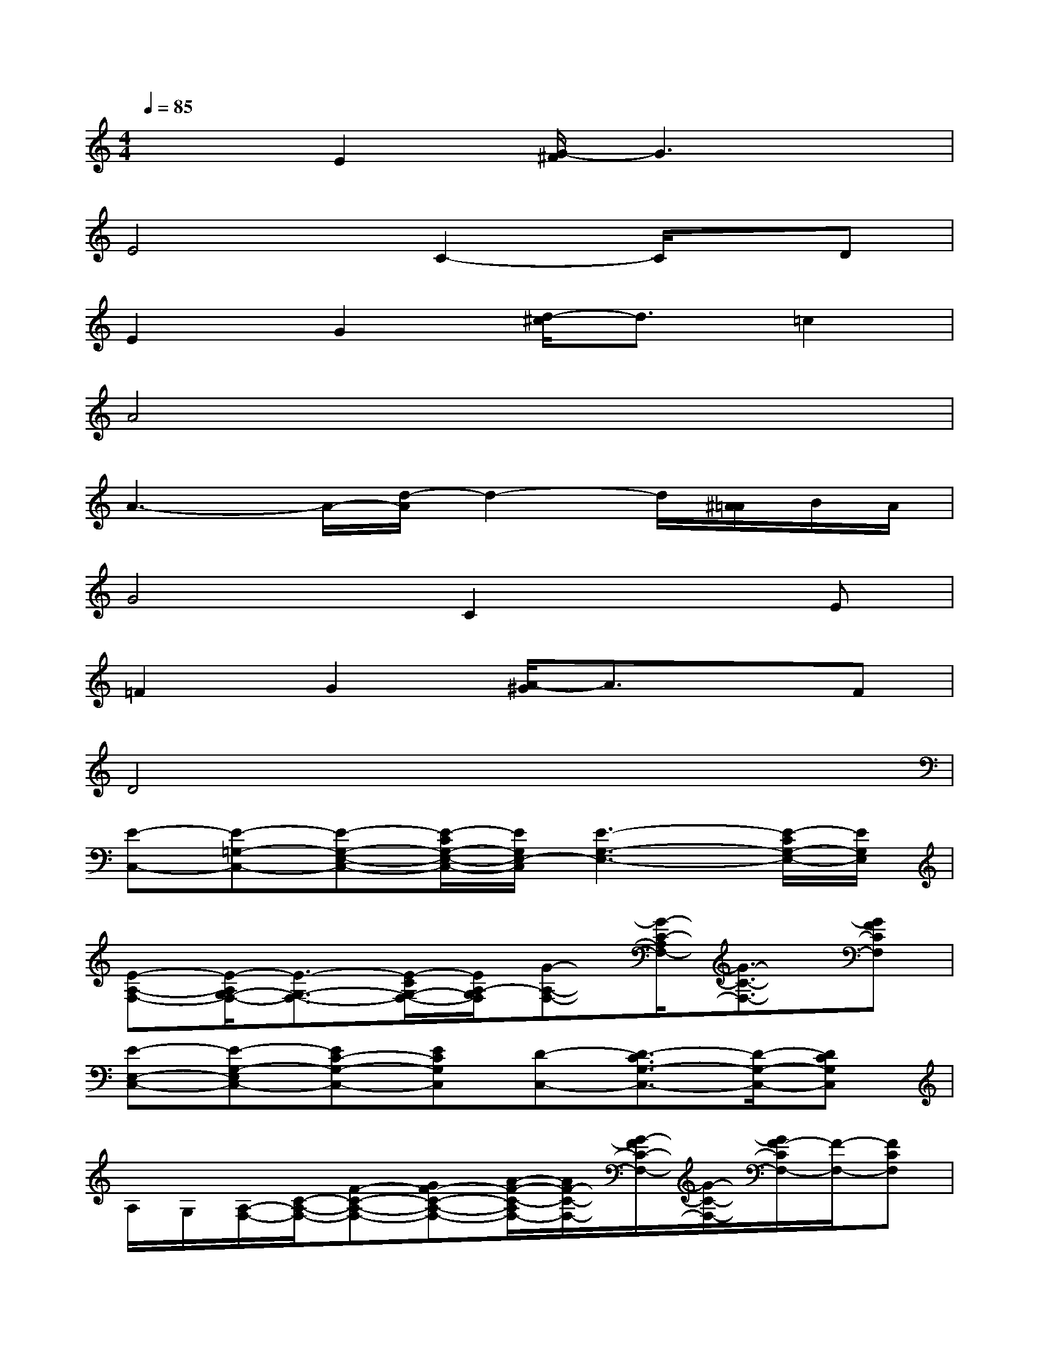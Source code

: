 X:1
T:
M:4/4
L:1/8
Q:1/4=85
K:C%0sharps
V:1
x2E2[G/2-^F/2]G3x/2|
E4C2-C/2x/2D|
E2G2[d/2-^c/2]d3/2=c2|
A4x4|
A3-A/2-[d/2-A/2]d2-d/2[^A/2=A/2]B/2A/2|
G4C2xE|
=F2G2[A/2-^G/2]A3/2xF|
D4x4|
[E-C,-][E-=G,-C,-][E-G,-E,-C,-][E/2-C/2G,/2-E,/2-C,/2-][E/2G,/2E,/2-C,/2][E3-G,3-E,3-][E/2-C/2G,/2-E,/2-][E/2G,/2E,/2]|
[E-A,-F,-][E/2-A,/2G,/2-F,/2-][E3/2-G,3/2-F,3/2-][E/2-C/2G,/2-F,/2-][E/2A,/2-G,/2F,/2][G-A,-F,-][G/2-C/2-A,/2F,/2-][G3/2-C3/2-F,3/2-][GFCF,]|
[E-E,-C,-][E-G,-E,C,-][EC-G,-C,-][ECG,C,][D-C,-][D3/2-C3/2G,3/2-C,3/2-][D/2-G,/2-C,/2-][DCG,C,]|
A,/2G,/2[A,/2-F,/2-][C/2-A,/2-F,/2-][F-C-A,-F,-][GF-C-A,-F,-][A/2-F/2-C/2-A,/2F,/2-][A/2F/2-C/2-F,/2-][G/2-F/2C/2-F,/2-][G/2-C/2-F,/2-][G/2F/2-C/2F,/2-][F/2-F,/2-][FCF,]|
[F2-A,2-D,2-][FD-A,-D,-][FDA,-D,-][A,2-D,2-G,,2-][A,-E,D,-G,,-][A,-G,F,D,G,,]|
[G-A,E,-][G2-B,2-G,2E,2-][G/2-E/2B,/2-A,/2-E,/2-][G/2B,/2A,/2E,/2-][C/2-E,/2A,,/2-][C/2-D,/2A,,/2-][C-E,-C,-A,,-][CA,-E,-C,A,,-][C/2-A,/2-E,/2-A,,/2-][C/2A,/2E,/2C,/2A,,/2]|
[F2F,2D,2][E2E,2][A-D,G,,-][A3/2-C3/2-C,3/2-G,,3/2-][A/2-C/2-C,/2A,,/2G,,/2-][A/2-F/2C/2-C,/2-G,,/2-][A/2C/2C,/2G,,/2]|
C,3/2-[G,/2-C,/2-][C-G,-C,-][DC-G,-C,-][EC-G,-C,-][D/2-C/2G,/2-C,/2-][D/2-G,/2-C,/2-][D/2C/2-G,/2C,/2-][C/2-C,/2-][CG,C,]